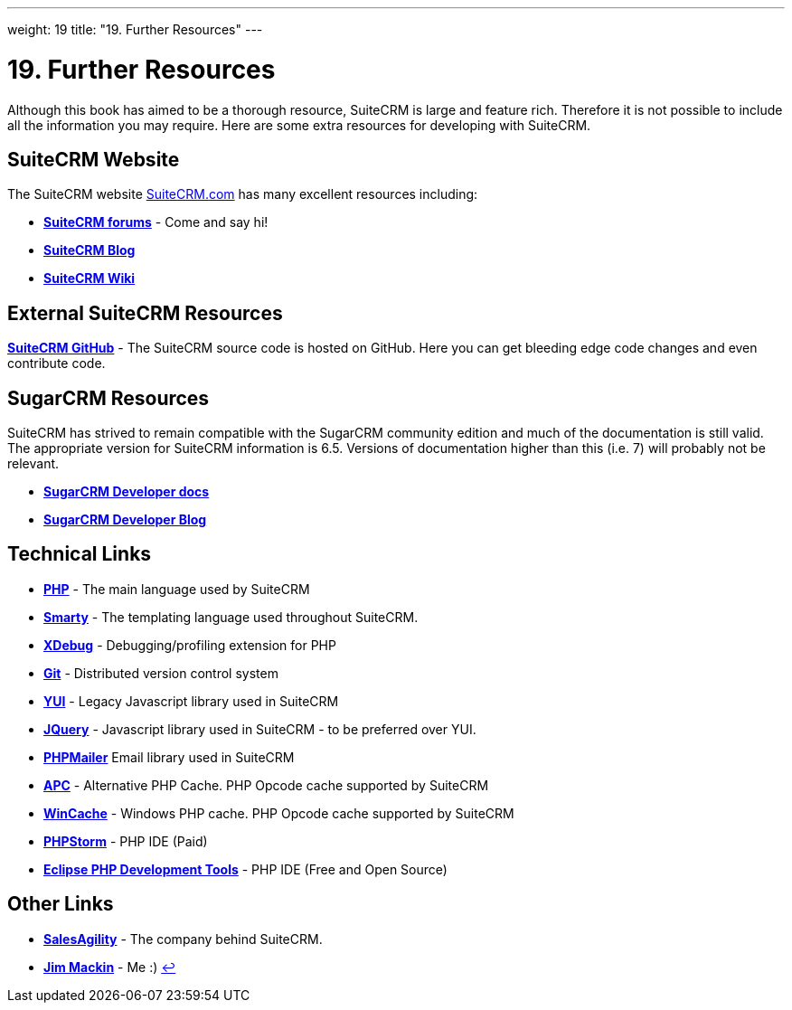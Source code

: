 
---
weight: 19
title: "19. Further Resources"
---

:experimental:

= 19. Further Resources

Although this book has aimed to be a thorough resource, SuiteCRM is
large and feature rich. Therefore it is not possible to include all the
information you may require. Here are some extra resources for
developing with SuiteCRM.

== SuiteCRM Website

The SuiteCRM website http://suitecrm.com[SuiteCRM.com] has many
excellent resources including:

* btn:[https://suitecrm.com/forum/index[SuiteCRM forums]] - Come and say hi!
* btn:[https://suitecrm.com/suitecrm/blog[SuiteCRM Blog]]
* btn:[https://suitecrm.com/wiki/index.php/Main_Page[SuiteCRM Wiki]]

== External SuiteCRM Resources

btn:[https://github.com/salesagility/SuiteCRM[SuiteCRM GitHub]] - The SuiteCRM source code is hosted on GitHub. Here you can get bleeding edge code changes and even contribute code.

== SugarCRM Resources

SuiteCRM has strived to remain compatible with the SugarCRM community
edition and much of the documentation is still valid. The appropriate
version for SuiteCRM information is 6.5. Versions of documentation
higher than this (i.e. 7) will probably not be relevant.

* btn:[http://support.sugarcrm.com/02_Documentation/04_Sugar_Developer/[SugarCRM Developer docs]]
* btn:[http://developer.sugarcrm.com/[SugarCRM Developer Blog]]

== Technical Links

* btn:[http://php.net/[PHP]] - The main language used by SuiteCRM
* btn:[http://www.smarty.net/[Smarty]] - The templating language used throughout SuiteCRM.
* btn:[http://xdebug.org[XDebug]] - Debugging/profiling extension for PHP
* btn:[http://git-scm.com/[Git]] - Distributed version control system
* btn:[http://yuilibrary.com/[YUI]] - Legacy Javascript library used in SuiteCRM
* btn:[https://jquery.com/[JQuery]] - Javascript library used in SuiteCRM - to
be preferred over YUI.
* btn:[https://github.com/PHPMailer/PHPMailer[PHPMailer]] Email library used
in SuiteCRM
* btn:[http://php.net/manual/en/book.apc.php[APC]] - Alternative PHP Cache.
PHP Opcode cache supported by SuiteCRM
* btn:[http://php.net/manual/en/book.wincache.php[WinCache]] - Windows PHP
cache. PHP Opcode cache supported by SuiteCRM
* btn:[https://www.jetbrains.com/phpstorm/[PHPStorm]] - PHP IDE (Paid)
* btn:[https://eclipse.org/pdt/[Eclipse PHP Development Tools]] - PHP IDE
(Free and Open Source)

== Other Links

* btn:[https://salesagility.com/[SalesAgility]] - The company behind SuiteCRM.
* btn:[http://www.jsmackin.co.uk[Jim Mackin]] - Me :) link:../19.-further-resources[↩]